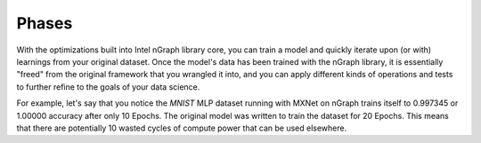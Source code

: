 .. model-phases:


Phases 
======

With the optimizations built into Intel nGraph library core, you can 
train a model and quickly iterate upon (or with) learnings from your 
original dataset. Once the model's data has been trained with the nGraph 
library, it is essentially "freed" from the original framework that you 
wrangled it into, and you can apply different kinds of operations and 
tests to further refine to the goals of your data science.  

For example, let's say that you notice the `MNIST` MLP dataset running
with MXNet on nGraph trains itself to  0.997345 or 1.00000 accuracy after 
only 10 Epochs. The original model was written to train the dataset for 
20 Epochs. This means that there are potentially 10 wasted cycles of 
compute power that can be used elsewhere.  

